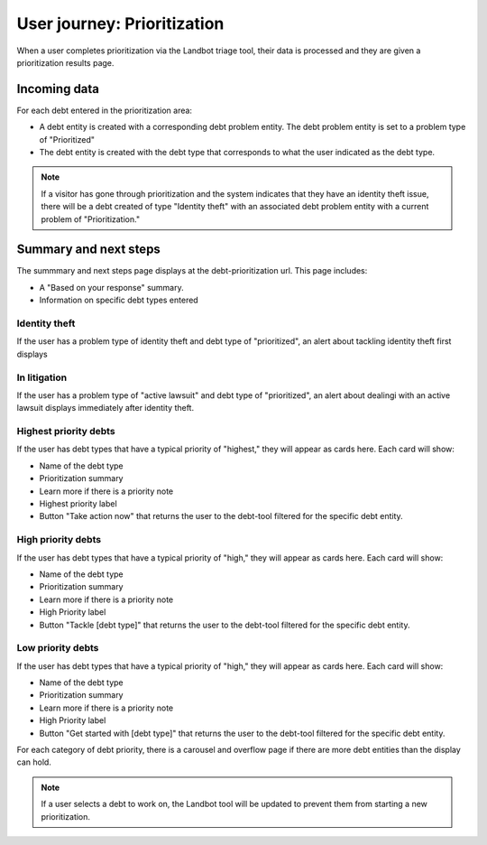 =============================
User journey: Prioritization
=============================

When a user completes prioritization via the Landbot triage tool, their data is processed and they are given a prioritization results page.

Incoming data
================

.. code-block:: JSON
     {"id":461529266,"problem_profile_id":"621",
     "source":"https:\/\/dev.debthelpillinois.org\/debt-tool",
     "debt_prioritization":
     ["130051","130076","130056","129996","130031","130001","130046","130091","130081",
     "130096","130076","130021","130011","130006","129986","130071","129981","130041"],
     ""
     }
     
For each debt entered in the prioritization area:

* A debt entity is created with a corresponding debt problem entity. The debt problem entity is set to a problem type of "Prioritized"
* The debt entity is created with the debt type that corresponds to what the user indicated as the debt type.


.. note:: If a visitor has gone through prioritization and the system indicates that they have an identity theft issue, there will be a debt created of type "Identity theft" with an associated debt problem entity with a current problem of "Prioritization."

Summary and next steps
==============================

The summmary and next steps page displays at the debt-prioritization url. This page includes:

* A "Based on your response" summary.
* Information on specific debt types entered

Identity theft
-----------------
If the user has a problem type of identity theft and debt type of "prioritized", an alert about tackling identity theft first displays

In litigation
----------------
If the user has a problem type of "active lawsuit" and debt type of "prioritized", an alert about dealingi with an active lawsuit displays immediately after identity theft.

Highest priority debts
-------------------------
If the user has debt types that have a typical priority of "highest," they will appear as cards here. Each card will show:

* Name of the debt type
* Prioritization summary
* Learn more if there is a priority note
* Highest priority label
* Button "Take action now" that returns the user to the debt-tool filtered for the specific debt entity.

High priority debts
-------------------------
If the user has debt types that have a typical priority of "high," they will appear as cards here. Each card will show:

* Name of the debt type
* Prioritization summary
* Learn more if there is a priority note
* High Priority label
* Button "Tackle [debt type]" that returns the user to the debt-tool filtered for the specific debt entity.

Low priority debts
-------------------------
If the user has debt types that have a typical priority of "high," they will appear as cards here. Each card will show:

* Name of the debt type
* Prioritization summary
* Learn more if there is a priority note
* High Priority label
* Button "Get started with [debt type]" that returns the user to the debt-tool filtered for the specific debt entity.

For each category of debt priority, there is a carousel and overflow page if there are more debt entities than the display can hold.

.. note:: If a user selects a debt to work on, the Landbot tool will be updated to prevent them from starting a new prioritization.


   
   

